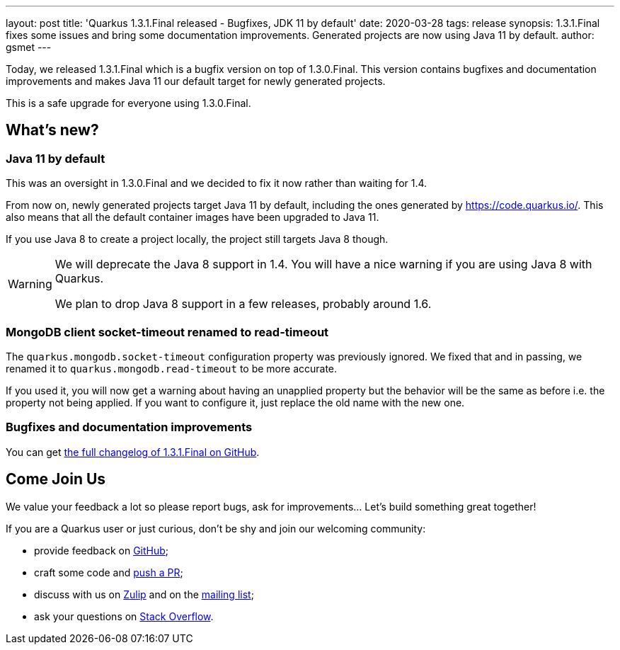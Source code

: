 ---
layout: post
title: 'Quarkus 1.3.1.Final released - Bugfixes, JDK 11 by default'
date: 2020-03-28
tags: release
synopsis: 1.3.1.Final fixes some issues and bring some documentation improvements. Generated projects are now using Java 11 by default.
author: gsmet
---

Today, we released 1.3.1.Final which is a bugfix version on top of 1.3.0.Final.
This version contains bugfixes and documentation improvements and makes Java 11 our default target for newly generated projects.

This is a safe upgrade for everyone using 1.3.0.Final.

== What's new?

=== Java 11 by default

This was an oversight in 1.3.0.Final and we decided to fix it now rather than waiting for 1.4.

From now on, newly generated projects target Java 11 by default, including the ones generated by https://code.quarkus.io/. This also means that all the default container images have been upgraded to Java 11.

If you use Java 8 to create a project locally, the project still targets Java 8 though.

[WARNING]
====
We will deprecate the Java 8 support in 1.4. You will have a nice warning if you are using Java 8 with Quarkus.

We plan to drop Java 8 support in a few releases, probably around 1.6.
====

=== MongoDB client socket-timeout renamed to read-timeout

The `quarkus.mongodb.socket-timeout` configuration property was previously ignored. We fixed that and in passing, we renamed it to `quarkus.mongodb.read-timeout` to be more accurate.

If you used it, you will now get a warning about having an unapplied property but the behavior will be the same as before i.e. the property not being applied. If you want to configure it, just replace the old name with the new one.

=== Bugfixes and documentation improvements

You can get https://github.com/quarkusio/quarkus/releases/tag/1.3.1.Final[the full changelog of 1.3.1.Final on GitHub].

== Come Join Us

We value your feedback a lot so please report bugs, ask for improvements... Let's build something great together!

If you are a Quarkus user or just curious, don't be shy and join our welcoming community:

 * provide feedback on https://github.com/quarkusio/quarkus/issues[GitHub];
 * craft some code and https://github.com/quarkusio/quarkus/pulls[push a PR];
 * discuss with us on https://quarkusio.zulipchat.com/[Zulip] and on the https://groups.google.com/d/forum/quarkus-dev[mailing list];
 * ask your questions on https://stackoverflow.com/questions/tagged/quarkus[Stack Overflow].

